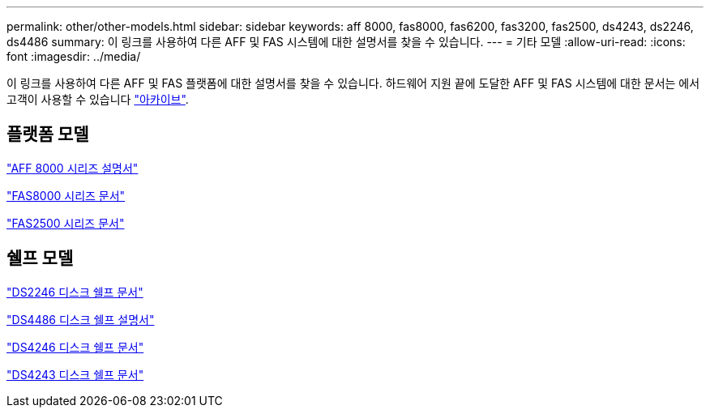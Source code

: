 ---
permalink: other/other-models.html 
sidebar: sidebar 
keywords: aff 8000, fas8000, fas6200, fas3200, fas2500, ds4243, ds2246, ds4486 
summary: 이 링크를 사용하여 다른 AFF 및 FAS 시스템에 대한 설명서를 찾을 수 있습니다. 
---
= 기타 모델
:allow-uri-read: 
:icons: font
:imagesdir: ../media/


[role="lead"]
이 링크를 사용하여 다른 AFF 및 FAS 플랫폼에 대한 설명서를 찾을 수 있습니다. 하드웨어 지원 끝에 도달한 AFF 및 FAS 시스템에 대한 문서는 에서 고객이 사용할 수 있습니다 link:https://mysupport.netapp.com/documentation/productsatoz/index.html?archive=true["아카이브"].



== 플랫폼 모델

link:http://mysupport.netapp.com/documentation/productlibrary/index.html?productID=62082["AFF 8000 시리즈 설명서"]

link:http://mysupport.netapp.com/documentation/productlibrary/index.html?productID=61630["FAS8000 시리즈 문서"]

link:http://mysupport.netapp.com/documentation/productlibrary/index.html?productID=61617["FAS2500 시리즈 문서"]



== 쉘프 모델

link:http://mysupport.netapp.com/documentation/docweb/index.html?productID=30410["DS2246 디스크 쉘프 문서"]

link:http://mysupport.netapp.com/documentation/docweb/index.html?productID=61387["DS4486 디스크 쉘프 설명서"]

link:http://mysupport.netapp.com/documentation/docweb/index.html?productID=61469["DS4246 디스크 쉘프 문서"]

link:http://mysupport.netapp.com/documentation/docweb/index.html?productID=30411&language=en-US&archive=true["DS4243 디스크 쉘프 문서"]
